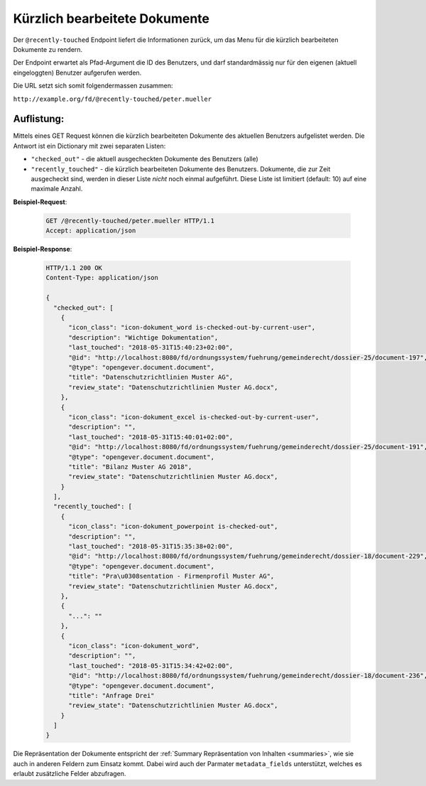 .. _recently_touched:

Kürzlich bearbeitete Dokumente
==============================

Der ``@recently-touched`` Endpoint liefert die Informationen zurück, um das
Menu für die kürzlich bearbeiteten Dokumente zu rendern.

Der Endpoint erwartet als Pfad-Argument die ID des Benutzers, und darf
standardmässig nur für den eigenen (aktuell eingeloggten) Benutzer aufgerufen
werden.

Die URL setzt sich somit folgendermassen zusammen:

``http://example.org/fd/@recently-touched/peter.mueller``


Auflistung:
-----------
Mittels eines GET Request können die kürzlich bearbeiteten Dokumente des
aktuellen Benutzers aufgelistet werden. Die Antwort ist ein Dictionary mit
zwei separaten Listen:

- ``"checked_out"`` - die aktuell ausgecheckten Dokumente des Benutzers (alle)
- ``"recently_touched"`` - die kürzlich bearbeiteten Dokumente des Benutzers.
  Dokumente, die zur Zeit ausgecheckt sind, werden in dieser Liste *nicht* noch
  einmal aufgeführt. Diese Liste ist limitiert (default: 10) auf eine
  maximale Anzahl.


**Beispiel-Request**:

   .. sourcecode:: http

       GET /@recently-touched/peter.mueller HTTP/1.1
       Accept: application/json


**Beispiel-Response**:

   .. sourcecode:: http

      HTTP/1.1 200 OK
      Content-Type: application/json

      {
        "checked_out": [
          {
            "icon_class": "icon-dokument_word is-checked-out-by-current-user",
            "description": "Wichtige Dokumentation",
            "last_touched": "2018-05-31T15:40:23+02:00",
            "@id": "http://localhost:8080/fd/ordnungssystem/fuehrung/gemeinderecht/dossier-25/document-197",
            "@type": "opengever.document.document",
            "title": "Datenschutzrichtlinien Muster AG",
            "review_state": "Datenschutzrichtlinien Muster AG.docx",
          },
          {
            "icon_class": "icon-dokument_excel is-checked-out-by-current-user",
            "description": "",
            "last_touched": "2018-05-31T15:40:01+02:00",
            "@id": "http://localhost:8080/fd/ordnungssystem/fuehrung/gemeinderecht/dossier-25/document-191",
            "@type": "opengever.document.document",
            "title": "Bilanz Muster AG 2018",
            "review_state": "Datenschutzrichtlinien Muster AG.docx",
          }
        ],
        "recently_touched": [
          {
            "icon_class": "icon-dokument_powerpoint is-checked-out",
            "description": "",
            "last_touched": "2018-05-31T15:35:38+02:00",
            "@id": "http://localhost:8080/fd/ordnungssystem/fuehrung/gemeinderecht/dossier-18/document-229",
            "@type": "opengever.document.document",
            "title": "Pra\u0308sentation - Firmenprofil Muster AG",
            "review_state": "Datenschutzrichtlinien Muster AG.docx",
          },
          {
            "...": ""
          },
          {
            "icon_class": "icon-dokument_word",
            "description": "",
            "last_touched": "2018-05-31T15:34:42+02:00",
            "@id": "http://localhost:8080/fd/ordnungssystem/fuehrung/gemeinderecht/dossier-18/document-236",
            "@type": "opengever.document.document",
            "title": "Anfrage Drei"
            "review_state": "Datenschutzrichtlinien Muster AG.docx",
          }
        ]
      }


Die Repräsentation der Dokumente entspricht der :ref:`Summary Repräsentation von Inhalten <summaries>`, wie sie auch in anderen Feldern zum Einsatz kommt. Dabei wird auch der Parmater ``metadata_fields`` unterstützt, welches es erlaubt zusätzliche Felder abzufragen.
